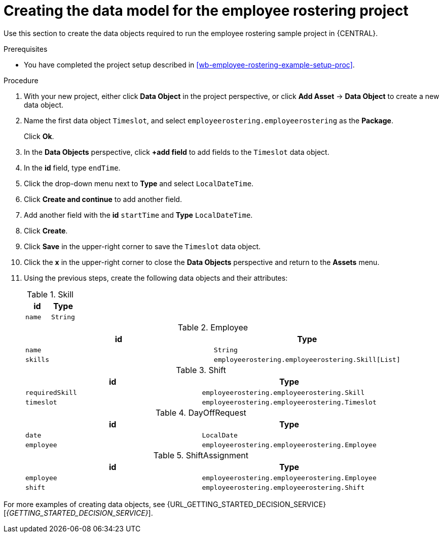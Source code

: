 [id='wb-employee-rostering-data-model-proc']
= Creating the data model for the employee rostering project

Use this section to create the data objects required to run the employee rostering sample project in {CENTRAL}.

.Prerequisites
* You have completed the project setup described in <<wb-employee-rostering-example-setup-proc>>.

.Procedure
. With your new project, either click *Data Object* in the project perspective, or click *Add Asset* -> *Data Object* to create a new data object.
. Name the first data object `Timeslot`, and select `employeerostering.employeerostering` as the *Package*.
+
Click *Ok*.
. In the *Data Objects* perspective, click *+add field* to add fields to the `Timeslot` data object.
. In the *id* field, type `endTime`.
. Click the drop-down menu next to *Type* and select `LocalDateTime`.
. Click *Create and continue* to add another field.
. Add another field with the *id* `startTime` and *Type* `LocalDateTime`.
. Click *Create*.
. Click *Save* in the upper-right corner to save the `Timeslot` data object.
. Click the *x* in the upper-right corner to close the *Data Objects* perspective and return to the *Assets* menu.
. Using the previous steps, create the following data objects and their attributes:
+
.Skill
[cols="1.1",options="header"]
|===
| id | Type
| `name` | `String`
|===
+
.Employee
[cols="1.1",options="header"]
|===
| id | Type
| `name` | `String`
| `skills` | `employeerostering.employeerostering.Skill[List]`
|===
+
.Shift
[cols="1.1",options="header"]
|===
| id | Type
| `requiredSkill` | `employeerostering.employeerostering.Skill`
| `timeslot` | `employeerostering.employeerostering.Timeslot`
|===
+
.DayOffRequest
[cols="1.1",options="header"]
|===
| id | Type
| `date` | `LocalDate`
| `employee` | `employeerostering.employeerostering.Employee`
|===
+
.ShiftAssignment
[cols="1.1",options="header"]
|===
| id | Type
| `employee` | `employeerostering.employeerostering.Employee`
| `shift` | `employeerostering.employeerostering.Shift`
|===



For more examples of creating data objects, see  {URL_GETTING_STARTED_DECISION_SERVICE}[_{GETTING_STARTED_DECISION_SERVICE}_].
